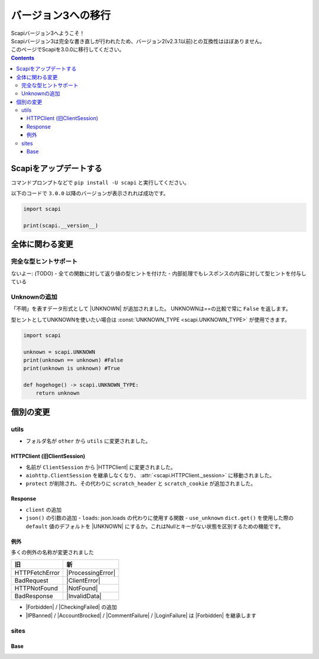 バージョン3への移行
===================

| Scapiバージョン3へようこそ！
| Scapiバージョン3は完全な書き直しが行われたため、バージョン2(v2.3.1以前)との互換性はほぼありません。
| このページでScapiを3.0.0に移行してください。

.. contents::
    :depth: 3

Scapiをアップデートする
-----------------------

コマンドプロンプトなどで ``pip install -U scapi`` と実行してください。

以下のコードで ``3.0.0`` 以降のバージョンが表示されれば成功です。

.. code-block:: python

    import scapi

    print(scapi.__version__) 

全体に関わる変更
----------------

完全な型ヒントサポート
^^^^^^^^^^^^^^^^^^^^^^

ないよー: (TODO)
- 全ての関数に対して返り値の型ヒントを付けた
- 内部処理でもレスポンスの内容に対して型ヒントを付与している

Unknownの追加
^^^^^^^^^^^^^

「不明」を表すデータ形式として |UNKNOWN| が追加されました。
UNKNOWNは==の比較で常に ``False`` を返します。

型ヒントとしてUNKNOWNを使いたい場合は :const:`UNKNOWN_TYPE <scapi.UNKNOWN_TYPE>` が使用できます。

.. code-block:: python

    import scapi

    unknown = scapi.UNKNOWN
    print(unknown == unknown) #False
    print(unknown is unknown) #True

    def hogehoge() -> scapi.UNKNOWN_TYPE:
        return unknown

個別の変更
----------



utils
^^^^^

- フォルダ名が ``other`` から ``utils`` に変更されました。

HTTPClient (旧ClientSession)
****************************

- 名前が ``ClientSession`` から |HTTPClient| に変更されました。
- ``aiohttp.ClientSession`` を継承しなくなり、 :attr:`<scapi.HTTPClient._session>` に移動されました。
- ``protect`` が削除され、その代わりに ``scratch_header`` と ``scratch_cookie`` が追加されました。

Response
********

- ``client`` の追加
- ``json()`` の引数の追加
  - ``loads``: json.loads の代わりに使用する関数
  - ``use_unknown`` ``dict.get()`` を使用した際の ``default`` 値のデフォルトを |UNKNOWN| にするか。これはNullとキーがない状態を区別するための機能です。

例外
****

多くの例外の名称が変更されました

================ ===================
旧               新                 
================ ===================
HTTPFetchError   |ProcessingError|
BadRequest       |ClientError|
HTTPNotFound     |NotFound|
BadResponse      |InvalidData|
================ ===================

- |Forbidden| / |CheckingFailed| の追加
- |IPBanned| / |AccountBrocked| / |CommentFailure| / |LoginFailure| は |Forbidden| を継承します

sites
^^^^^

Base
****

.. |IPBanned| replace:: :class:`IPBanned <scapi.exceptions.IPBanned>`
.. |AccountBrocked| replace:: :class:`AccountBrocked <scapi.exceptions.AccountBrocked>`
.. |Forbidden| replace:: :class:`Forbidden <scapi.exceptions.Forbidden>`
.. |CommentFailure| replace:: :class:`CommentFailure <scapi.exceptions.CommentFailure>`
.. |LoginFailure| replace:: :class:`LoginFailure <scapi.exceptions.LoginFailure>`
.. |CheckingFailed| replace:: :class:`CheckingFailed <scapi.exceptions.CheckingFailed>`
.. |ProcessingError| replace:: :class:`ProcessingError <scapi.exceptions.ProcessingError>`
.. |ClientError| replace:: :class:`ClientError <scapi.exceptions.ClientError>`
.. |NotFound| replace:: :class:`NotFound <scapi.exceptions.NotFound>`
.. |InvalidData| replace:: :class:`InvalidData <scapi.exceptions.InvalidData>`